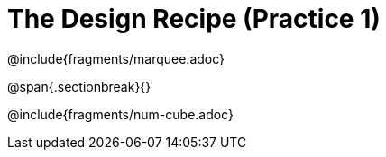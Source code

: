 = The Design Recipe (Practice 1)

@include{fragments/marquee.adoc}

@span{.sectionbreak}{}

@include{fragments/num-cube.adoc}
